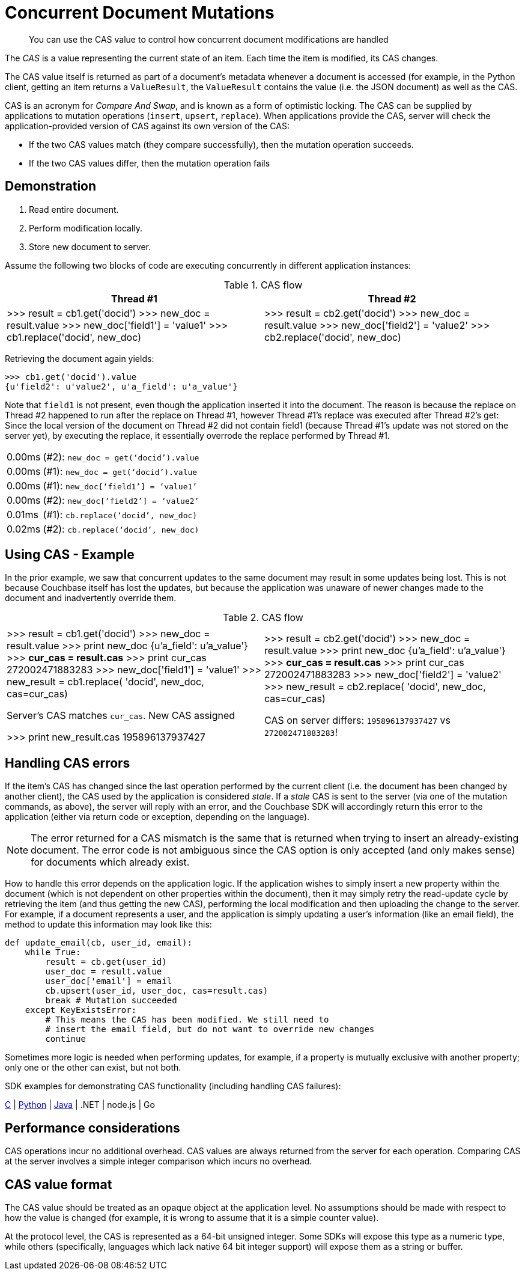 [#concept_iq4_bts_zs]
= Concurrent Document Mutations

[abstract]
You can use the CAS value to control how concurrent document modifications are handled

The [.term]_CAS_ is a value representing the current state of an item.
Each time the item is modified, its CAS changes.

The CAS value itself is returned as part of a document’s metadata whenever a document is accessed (for example, in the Python client, getting an item returns a `ValueResult`, the `ValueResult` contains the value (i.e.
the JSON document) as well as the CAS.

CAS is an acronym for _Compare And Swap_, and is known as a form of optimistic locking.
The CAS can be supplied by applications to mutation operations ([.api]`insert`, [.api]`upsert`, [.api]`replace`).
When applications provide the CAS, server will check the application-provided version of CAS against its own version of the CAS:

[#ul_cxq_3ts_zs]
* If the two CAS values match (they compare successfully), then the mutation operation succeeds.
* If the two CAS values differ, then the mutation operation fails

== Demonstration

[#ul_ehb_nts_zs]
. Read entire document.
. Perform modification locally.
. Store new document to server.

Assume the following two blocks of code are executing concurrently in different application instances:

.CAS flow
[#table_x23_rts_zs]
|===
| Thread #1 | Thread #2

| >>> result = cb1.get('docid') >>> new_doc = result.value >>> new_doc['field1'] = 'value1' >>> cb1.replace('docid', new_doc)
| >>> result = cb2.get('docid') >>> new_doc = result.value >>> new_doc['field2'] = 'value2' >>> cb2.replace('docid', new_doc)
|===

Retrieving the document again yields:

----
>>> cb1.get('docid').value
{u'field2': u'value2', u'a_field': u'a_value'}
----

Note that `field1` is not present, even though the application inserted it into the document.
The reason is because the replace on Thread #2 happened to run after the replace on Thread #1, however Thread #1’s replace was executed after Thread #2’s get: Since the local version of the document on Thread #2 did not contain field1 (because Thread #1’s update was not stored on the server yet), by executing the replace, it essentially overrode the replace performed by Thread #1.

[#table_jvd_b5s_zs,cols="50,719"]
|===
| 0.00ms
| (#2): `new_doc = get(‘docid’).value`

| 0.00ms
| (#1): `new_doc = get(‘docid’).value`

| 0.00ms
| (#1): `new_doc[‘field1’] = ‘value1’`

| 0.00ms
| (#2): `new_doc[‘field2’] = ‘value2’`

| 0.01ms
| (#1): `cb.replace(‘docid’, new_doc)`

| 0.02ms
| (#2): `cb.replace(‘docid’, new_doc)`
|===

== Using CAS - Example

In the prior example, we saw that concurrent updates to the same document may result in some updates being lost.
This is not because Couchbase itself has lost the updates, but because the application was unaware of newer changes made to the document and inadvertently override them.

.CAS flow
[#table_fw1_m5s_zs]
|===
|  | 

| >>> result = cb1.get('docid') >>> new_doc = result.value >>> print new_doc {u'a_field': u'a_value'} >>> *cur_cas = result.cas* >>> print cur_cas 272002471883283 >>> new_doc['field1'] = 'value1' >>> new_result = cb1.replace( 'docid', new_doc, cas=cur_cas)

Server's CAS matches `cur_cas`.
New CAS assigned

>>> print new_result.cas 195896137937427
| >>> result = cb2.get('docid') >>> new_doc = result.value >>> print new_doc {u'a_field': u'a_value'} >>> *cur_cas = result.cas* >>> print cur_cas 272002471883283 >>> new_doc['field2'] = 'value2' >>> new_result = cb2.replace( 'docid', new_doc, cas=cur_cas)

CAS on server differs: `195896137937427` vs `272002471883283`!
|===

== Handling CAS errors

If the item’s CAS has changed since the last operation performed by the current client (i.e.
the document has been changed by another client), the CAS used by the application is considered _stale_.
If a _stale_ CAS is sent to the server (via one of the mutation commands, as above), the server will reply with an error, and the Couchbase SDK will accordingly return this error to the application (either via return code or exception, depending on the language).

NOTE: The error returned for a CAS mismatch is the same that is returned when trying to insert an already-existing document.
The error code is not ambiguous since the CAS option is only accepted (and only makes sense) for documents which already exist.

How to handle this error depends on the application logic.
If the application wishes to simply insert a new property within the document (which is not dependent on other properties within the document), then it may simply retry the read-update cycle by retrieving the item (and thus getting the new CAS), performing the local modification and then uploading the change to the server.
For example, if a document represents a user, and the application is simply updating a user’s information (like an email field), the method to update this information may look like this:

----
def update_email(cb, user_id, email):
    while True:
        result = cb.get(user_id)
        user_doc = result.value
        user_doc['email'] = email
        cb.upsert(user_id, user_doc, cas=result.cas)
        break # Mutation succeeded
    except KeyExistsError:
        # This means the CAS has been modified. We still need to
        # insert the email field, but do not want to override new changes
        continue
----

Sometimes more logic is needed when performing updates, for example, if a property is mutually exclusive with another property; only one or the other can exist, but not both.

SDK examples for demonstrating CAS functionality (including handling CAS failures):

https://github.com/couchbaselabs/devguide-examples/blob/master/c/cas.cc[C] | https://github.com/couchbaselabs/devguide-examples/blob/master/python/cas.py[Python] | https://github.com/couchbaselabs/devguide-examples/blob/master/java/src/main/java/com/couchbase/devguide/Cas.java[Java] | .NET | node.js | Go

== Performance considerations

CAS operations incur no additional overhead.
CAS values are always returned from the server for each operation.
Comparing CAS at the server involves a simple integer comparison which incurs no overhead.

== CAS value format

The CAS value should be treated as an opaque object at the application level.
No assumptions should be made with respect to how the value is changed (for example, it is wrong to assume that it is a simple counter value).

At the protocol level, the CAS is represented as a 64-bit unsigned integer.
Some SDKs will expose this type as a numeric type, while others (specifically, languages which lack native 64 bit integer support) will expose them as a string or buffer.
